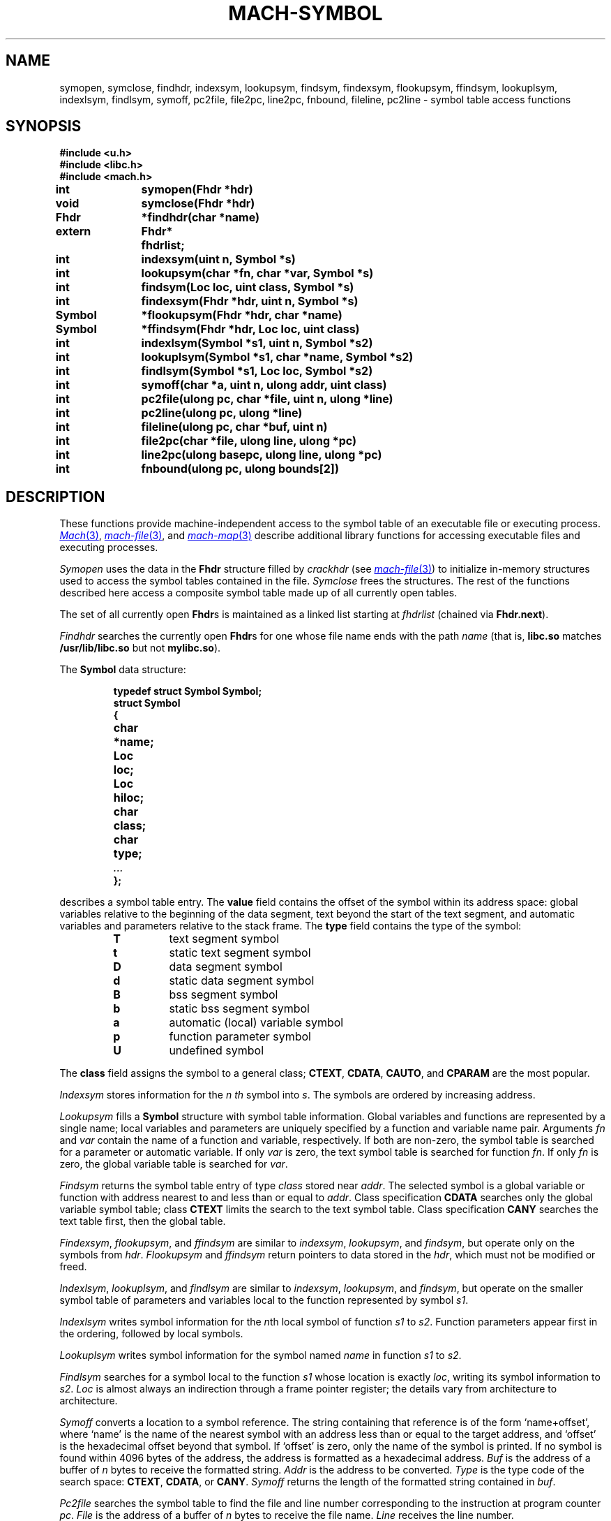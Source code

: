 .TH MACH-SYMBOL 3
.SH NAME
symopen, symclose, findhdr, indexsym, lookupsym, findsym,
findexsym, flookupsym, ffindsym,
lookuplsym, indexlsym, findlsym,
symoff, pc2file, file2pc, line2pc, fnbound, fileline,
pc2line \- symbol table access functions
.SH SYNOPSIS
.B #include <u.h>
.br
.B #include <libc.h>
.br
.B #include <mach.h>
.PP
.ta \w'\fBxxxxxxxx'u +\w'\fBxxxxxx'u
.ft B
int	symopen(Fhdr *hdr)
.br
void	symclose(Fhdr *hdr)
.br
Fhdr	*findhdr(char *name)
.br
extern	Fhdr*	fhdrlist;
.PP
.ft B
int	indexsym(uint n, Symbol *s)
.br
int	lookupsym(char *fn, char *var, Symbol *s)
.br
int	findsym(Loc loc, uint class, Symbol *s)
.PP
.ft B
int	findexsym(Fhdr *hdr, uint n, Symbol *s)
.br
Symbol	*flookupsym(Fhdr *hdr, char *name)
.br
Symbol	*ffindsym(Fhdr *hdr, Loc loc, uint class)
.PP
.ft B
int	indexlsym(Symbol *s1, uint n, Symbol *s2)
.br
int	lookuplsym(Symbol *s1, char *name, Symbol *s2)
.br
int	findlsym(Symbol *s1, Loc loc, Symbol *s2)
.PP
.ft B
int	symoff(char *a, uint n, ulong addr, uint class)
.PP
.ft B
int	pc2file(ulong pc, char *file, uint n, ulong *line)
.br
int	pc2line(ulong pc, ulong *line)
.br
int	fileline(ulong pc, char *buf, uint n)
.br
int	file2pc(char *file, ulong line, ulong *pc)
.br
int	line2pc(ulong basepc, ulong line, ulong *pc)
.br
int	fnbound(ulong pc, ulong bounds[2])
.SH DESCRIPTION
These functions provide machine-independent access to the
symbol table of an executable file or executing process.
.MR Mach 3 ,
.MR mach-file 3 ,
and
.MR mach-map 3
describe additional library functions for
accessing executable files and executing processes.
.PP
.IR Symopen
uses the data in the 
.B Fhdr
structure filled by
.I crackhdr
(see
.MR mach-file 3 )
to initialize in-memory structures used to access the symbol
tables contained in the file.
.IR Symclose
frees the structures.
The rest of the functions described here access a composite
symbol table made up of all currently open tables.
.PP
The set of all currently open 
.BR Fhdr s
is maintained as a linked list starting at
.I fhdrlist 
(chained via 
.BR Fhdr.next ).
.PP
.I Findhdr
searches the currently open
.BR Fhdr s
for one whose file name ends with the path
.I name
(that is,
.B libc.so
matches
.B /usr/lib/libc.so
but not
.BR mylibc.so ).
.PP
The
.B Symbol
data structure:
.IP
.RS
.ft B
.nf
typedef struct Symbol Symbol;
struct Symbol
{
	char	*name;
	Loc	loc;
	Loc	hiloc;
	char	class;
	char	type;
	\fI...\fP
};
.fi
.RE
.LP
describes a symbol table entry.
The
.B value
field contains the offset of the symbol within its
address space: global variables relative to the beginning
of the data segment, text beyond the start of the text
segment, and automatic variables and parameters relative
to the stack frame.  The
.B type
field contains the type of the symbol:
.RS
.TP
.B T
text segment symbol
.TP
.B t
static text segment symbol
.TP
.B D
data segment symbol
.TP
.B d
static data segment symbol
.TP
.B B
bss segment symbol
.TP
.B b
static bss segment symbol
.TP
.B a
automatic (local) variable symbol
.TP
.B p
function parameter symbol
.TP
.B U
undefined symbol
.RE
.PD
.LP
The
.B class
field assigns the symbol to a general class;
.BR CTEXT ,
.BR CDATA ,
.BR CAUTO ,
and
.B CPARAM
are the most popular.
.PP
.I Indexsym
stores information for the
.I n th
symbol into
.IR s .
The symbols are ordered by increasing address.
.PP
.I Lookupsym
fills a
.B Symbol
structure with symbol table information.  Global variables
and functions are represented by a single name; local variables
and parameters are uniquely specified by a function and
variable name pair.  Arguments
.I fn
and
.I var
contain the
name of a function and variable, respectively.
If both
are non-zero, the symbol table is searched for a parameter
or automatic variable.  If only
.I var
is
zero, the text symbol table is searched for function
.IR fn .
If only
.I fn
is zero, the global variable table
is searched for
.IR var .
.PP
.I Findsym
returns the symbol table entry of type
.I class
stored near
.IR addr .
The selected symbol is a global variable or function with
address nearest to and less than or equal to
.IR addr .
Class specification
.B CDATA
searches only the global variable symbol table; class
.B CTEXT
limits the search to the text symbol table.
Class specification
.B CANY
searches the text table first, then the global table.
.PP
.IR Findexsym ,
.IR flookupsym ,
and
.I ffindsym
are similar to
.IR indexsym ,
.IR lookupsym ,
and
.IR findsym ,
but operate only on the symbols from
.IR hdr .
.I Flookupsym
and
.I ffindsym
return pointers to data stored in the
.IR hdr ,
which must not be modified or freed.
.PP
.IR Indexlsym ,
.IR lookuplsym ,
and
.I findlsym
are similar to
.IR indexsym ,
.IR lookupsym ,
and
.IR findsym ,
but operate on the smaller symbol table of parameters and
variables local to the function represented by symbol
.IR s1 .
.PP
.I Indexlsym
writes symbol information for the 
.IR n th
local symbol of function
.I s1
to 
.IR s2 .
Function parameters appear first in the ordering, followed by local symbols.
.PP
.I Lookuplsym
writes symbol information for the symbol named
.I name
in function
.I s1
to
.IR s2 .
.PP
.I Findlsym
searches for a symbol local to the function
.I s1
whose location is exactly
.IR loc ,
writing its symbol information to
.IR s2 .
.I Loc
is almost always an indirection through a frame pointer register;
the details vary from architecture to architecture.
.PP
.I Symoff
converts a location to a symbol reference. 
The string containing that reference is of the form
`name+offset', where `name' is the name of the
nearest symbol with an address less than or equal to the
target address, and `offset' is the hexadecimal offset beyond
that symbol.  If `offset' is zero, only the name of the
symbol is printed.
If no symbol is found within 4096 bytes of the address, the address
is formatted as a hexadecimal address.
.I Buf
is the address of a buffer of
.I n
bytes to receive the formatted string.
.I Addr
is the address to be converted.
.I Type
is the type code of the search space:
.BR CTEXT ,
.BR CDATA ,
or 
.BR CANY .
.I Symoff
returns the length of the formatted string contained in
.IR buf .
.PP
.I Pc2file
searches the symbol table to find the file and line number
corresponding to the instruction at program counter
.IR pc .
.I File
is the address of a buffer of
.I n
bytes to receive the file name.
.I Line
receives the line number.
.PP
.I Pc2line
is like
.I pc2file
but neglects to return information about the source file.
.PP
.I Fileline
is also like
.IR pc2file ,
but returns the file and line number in the
.IR n -byte
text buffer
.IR buf ,
formatted as
`file:line'.
.PP
.I File2pc
performs the opposite mapping:
it stores in
.I pc
a text address associated with
line
.I line
in file
.IR file .
.PP
.I Line2pc
is similar: it converts a line number to an
instruction address, storing it in
.IR pc .
Since a line number does not uniquely identify an
instruction (e.g., every source file has line 1),
.I basepc
specifies a text address from which
the search begins.
Usually this is the address of the first function in the
file of interest.
.PP
.I Fnbound
returns the start and end addresses of the function containing
the text address supplied as the first argument.
The second argument is an array of two unsigned longs;
.I fnbound
places the bounding addresses of the function in the
first and second elements of this array.
The start address is the address of the first instruction of the function;
the end address is the first address beyond the end of the target function.
.PP
All functions return 0 on success and \-1 on error.
When an error occurs, a message describing it is stored
in the system error buffer where it is available via
.IR errstr .
.SH SOURCE
.B \*9/src/libmach
.SH "SEE ALSO"
.MR mach 3 ,
.MR mach-file 3 ,
.MR mach-map 3

